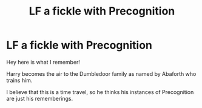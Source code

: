 #+TITLE: LF a fickle with Precognition

* LF a fickle with Precognition
:PROPERTIES:
:Author: aslightnerd
:Score: 2
:DateUnix: 1572235374.0
:DateShort: 2019-Oct-28
:FlairText: What's That Fic?
:END:
Hey here is what I remember!

Harry becomes the air to the Dumbledoor family as named by Abaforth who trains him.

I believe that this is a time travel, so he thinks his instances of Precognition are just his rememberings.


